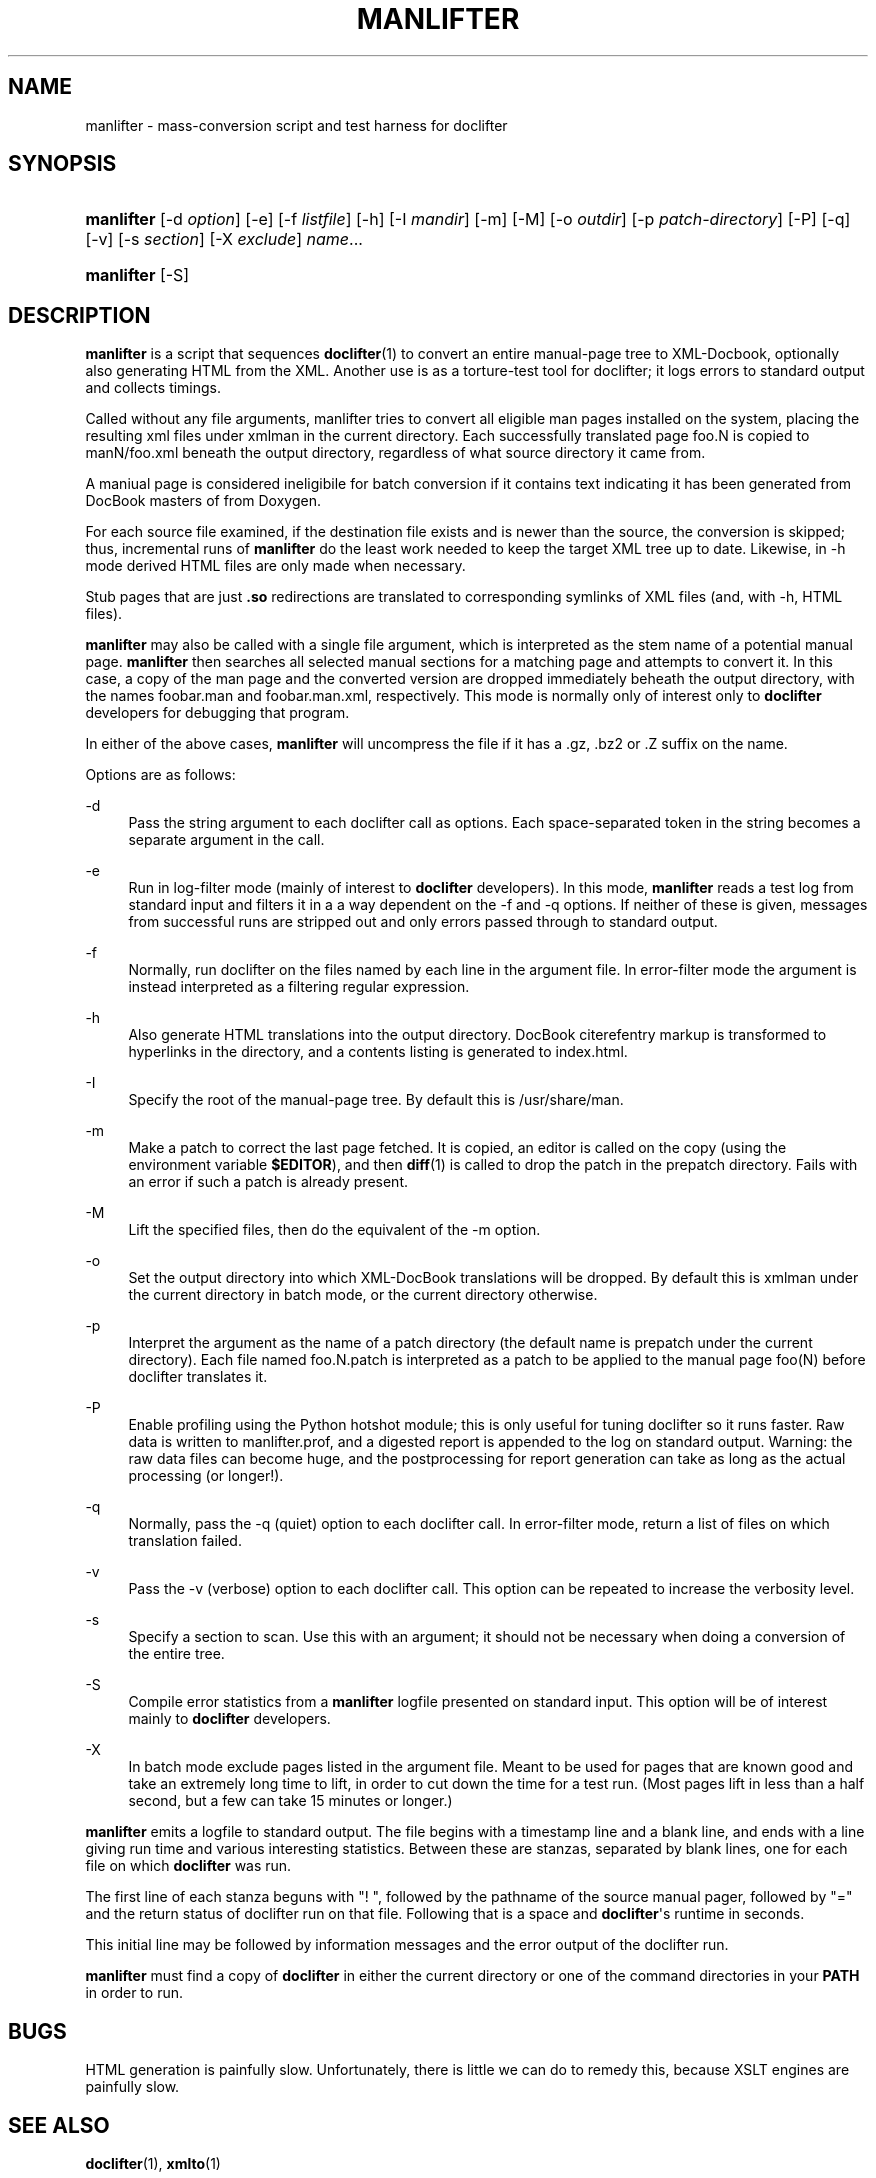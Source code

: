 '\" t
.\"     Title: manlifter
.\"    Author: [see the "Author" section]
.\" Generator: DocBook XSL Stylesheets v1.76.1 <http://docbook.sf.net/>
.\"      Date: 03/18/2013
.\"    Manual: Documentation Tools
.\"    Source: manlifter
.\"  Language: English
.\"
.TH "MANLIFTER" "1" "03/18/2013" "manlifter" "Documentation Tools"
.\" -----------------------------------------------------------------
.\" * Define some portability stuff
.\" -----------------------------------------------------------------
.\" ~~~~~~~~~~~~~~~~~~~~~~~~~~~~~~~~~~~~~~~~~~~~~~~~~~~~~~~~~~~~~~~~~
.\" http://bugs.debian.org/507673
.\" http://lists.gnu.org/archive/html/groff/2009-02/msg00013.html
.\" ~~~~~~~~~~~~~~~~~~~~~~~~~~~~~~~~~~~~~~~~~~~~~~~~~~~~~~~~~~~~~~~~~
.ie \n(.g .ds Aq \(aq
.el       .ds Aq '
.\" -----------------------------------------------------------------
.\" * set default formatting
.\" -----------------------------------------------------------------
.\" disable hyphenation
.nh
.\" disable justification (adjust text to left margin only)
.ad l
.\" -----------------------------------------------------------------
.\" * MAIN CONTENT STARTS HERE *
.\" -----------------------------------------------------------------
.SH "NAME"
manlifter \- mass\-conversion script and test harness for doclifter
.SH "SYNOPSIS"
.HP \w'\fBmanlifter\fR\ 'u
\fBmanlifter\fR [\-d\ \fIoption\fR] [\-e] [\-f\ \fIlistfile\fR] [\-h] [\-I\ \fImandir\fR] [\-m] [\-M] [\-o\ \fIoutdir\fR] [\-p\ \fIpatch\-directory\fR] [\-P] [\-q] [\-v] [\-s\ \fIsection\fR] [\-X\ \fIexclude\fR] \fIname\fR...
.HP \w'\fBmanlifter\fR\ 'u
\fBmanlifter\fR [\-S]
.SH "DESCRIPTION"
.PP
\fBmanlifter\fR
is a script that sequences
\fBdoclifter\fR(1)
to convert an entire manual\-page tree to XML\-Docbook, optionally also generating HTML from the XML\&. Another use is as a torture\-test tool for doclifter; it logs errors to standard output and collects timings\&.
.PP
Called without any file arguments, manlifter tries to convert all eligible man pages installed on the system, placing the resulting xml files under
xmlman
in the current directory\&. Each successfully translated page foo\&.N is copied to manN/foo\&.xml beneath the output directory, regardless of what source directory it came from\&.
.PP
A maniual page is considered ineligibile for batch conversion if it contains text indicating it has been generated from DocBook masters of from Doxygen\&.
.PP
For each source file examined, if the destination file exists and is newer than the source, the conversion is skipped; thus, incremental runs of
\fBmanlifter\fR
do the least work needed to keep the target XML tree up to date\&. Likewise, in \-h mode derived HTML files are only made when necessary\&.
.PP
Stub pages that are just
\fB\&.so\fR
redirections are translated to corresponding symlinks of XML files (and, with \-h, HTML files)\&.
.PP
\fBmanlifter\fR
may also be called with a single file argument, which is interpreted as the stem name of a potential manual page\&.
\fBmanlifter\fR
then searches all selected manual sections for a matching page and attempts to convert it\&. In this case, a copy of the man page and the converted version are dropped immediately beheath the output directory, with the names foobar\&.man and foobar\&.man\&.xml, respectively\&. This mode is normally only of interest only to
\fBdoclifter\fR
developers for debugging that program\&.
.PP
In either of the above cases,
\fBmanlifter\fR
will uncompress the file if it has a
\&.gz,
\&.bz2
or
\&.Z
suffix on the name\&.
.PP
Options are as follows:
.PP
\-d
.RS 4
Pass the string argument to each doclifter call as options\&. Each space\-separated token in the string becomes a separate argument in the call\&.
.RE
.PP
\-e
.RS 4
Run in log\-filter mode (mainly of interest to
\fBdoclifter\fR
developers)\&. In this mode,
\fBmanlifter\fR
reads a test log from standard input and filters it in a a way dependent on the \-f and \-q options\&. If neither of these is given, messages from successful runs are stripped out and only errors passed through to standard output\&.
.RE
.PP
\-f
.RS 4
Normally, run doclifter on the files named by each line in the argument file\&. In error\-filter mode the argument is instead interpreted as a filtering regular expression\&.
.RE
.PP
\-h
.RS 4
Also generate HTML translations into the output directory\&. DocBook citerefentry markup is transformed to hyperlinks in the directory, and a contents listing is generated to
index\&.html\&.
.RE
.PP
\-I
.RS 4
Specify the root of the manual\-page tree\&. By default this is
/usr/share/man\&.
.RE
.PP
\-m
.RS 4
Make a patch to correct the last page fetched\&. It is copied, an editor is called on the copy (using the environment variable
\fB$EDITOR\fR), and then
\fBdiff\fR(1)
is called to drop the patch in the prepatch directory\&. Fails with an error if such a patch is already present\&.
.RE
.PP
\-M
.RS 4
Lift the specified files, then do the equivalent of the \-m option\&.
.RE
.PP
\-o
.RS 4
Set the output directory into which XML\-DocBook translations will be dropped\&. By default this is
xmlman
under the current directory in batch mode, or the current directory otherwise\&.
.RE
.PP
\-p
.RS 4
Interpret the argument as the name of a patch directory (the default name is
prepatch
under the current directory)\&. Each file named
foo\&.N\&.patch
is interpreted as a patch to be applied to the manual page foo(N) before doclifter translates it\&.
.RE
.PP
\-P
.RS 4
Enable profiling using the Python hotshot module; this is only useful for tuning
doclifter
so it runs faster\&. Raw data is written to
manlifter\&.prof, and a digested report is appended to the log on standard output\&. Warning: the raw data files can become huge, and the postprocessing for report generation can take as long as the actual processing (or longer!)\&.
.RE
.PP
\-q
.RS 4
Normally, pass the \-q (quiet) option to each doclifter call\&. In error\-filter mode, return a list of files on which translation failed\&.
.RE
.PP
\-v
.RS 4
Pass the \-v (verbose) option to each doclifter call\&. This option can be repeated to increase the verbosity level\&.
.RE
.PP
\-s
.RS 4
Specify a section to scan\&. Use this with an argument; it should not be necessary when doing a conversion of the entire tree\&.
.RE
.PP
\-S
.RS 4
Compile error statistics from a
\fBmanlifter\fR
logfile presented on standard input\&. This option will be of interest mainly to
\fBdoclifter\fR
developers\&.
.RE
.PP
\-X
.RS 4
In batch mode exclude pages listed in the argument file\&. Meant to be used for pages that are known good and take an extremely long time to lift, in order to cut down the time for a test run\&. (Most pages lift in less than a half second, but a few can take 15 minutes or longer\&.)
.RE
.PP
\fBmanlifter\fR
emits a logfile to standard output\&. The file begins with a timestamp line and a blank line, and ends with a line giving run time and various interesting statistics\&. Between these are stanzas, separated by blank lines, one for each file on which
\fBdoclifter\fR
was run\&.
.PP
The first line of each stanza beguns with "! ", followed by the pathname of the source manual pager, followed by "=" and the return status of doclifter run on that file\&. Following that is a space and
\fBdoclifter\fR\*(Aqs runtime in seconds\&.
.PP
This initial line may be followed by information messages and the error output of the doclifter run\&.
.PP
\fBmanlifter\fR
must find a copy of
\fBdoclifter\fR
in either the current directory or one of the command directories in your
\fBPATH\fR
in order to run\&.
.SH "BUGS"
.PP
HTML generation is painfully slow\&. Unfortunately, there is little we can do to remedy this, because XSLT engines are painfully slow\&.
.SH "SEE ALSO"
.PP

\fBdoclifter\fR(1),
\fBxmlto\fR(1)
.SH "AUTHOR"
.PP
Eric S\&. Raymond
esr@thyrsus\&.com
.PP
There is a project web page at
\m[blue]\fBhttp://www\&.catb\&.org/~esr/doclifter/\fR\m[]\&.
